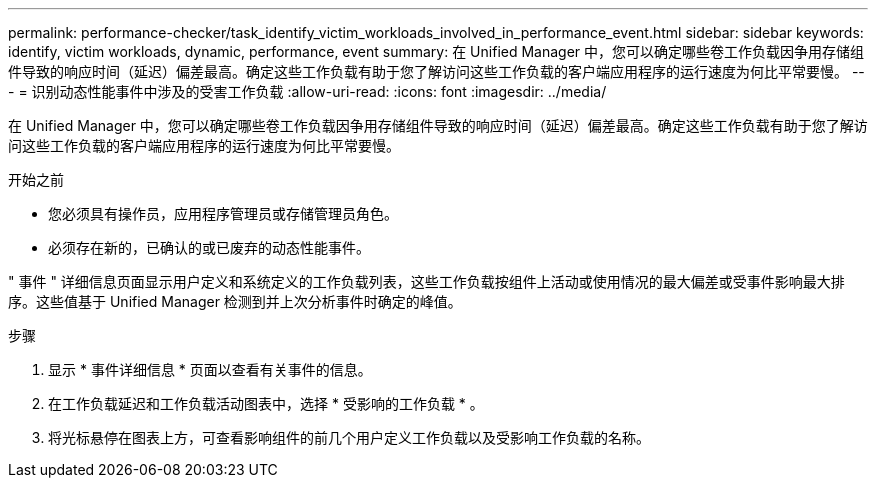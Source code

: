 ---
permalink: performance-checker/task_identify_victim_workloads_involved_in_performance_event.html 
sidebar: sidebar 
keywords: identify, victim workloads, dynamic, performance, event 
summary: 在 Unified Manager 中，您可以确定哪些卷工作负载因争用存储组件导致的响应时间（延迟）偏差最高。确定这些工作负载有助于您了解访问这些工作负载的客户端应用程序的运行速度为何比平常要慢。 
---
= 识别动态性能事件中涉及的受害工作负载
:allow-uri-read: 
:icons: font
:imagesdir: ../media/


[role="lead"]
在 Unified Manager 中，您可以确定哪些卷工作负载因争用存储组件导致的响应时间（延迟）偏差最高。确定这些工作负载有助于您了解访问这些工作负载的客户端应用程序的运行速度为何比平常要慢。

.开始之前
* 您必须具有操作员，应用程序管理员或存储管理员角色。
* 必须存在新的，已确认的或已废弃的动态性能事件。


" 事件 " 详细信息页面显示用户定义和系统定义的工作负载列表，这些工作负载按组件上活动或使用情况的最大偏差或受事件影响最大排序。这些值基于 Unified Manager 检测到并上次分析事件时确定的峰值。

.步骤
. 显示 * 事件详细信息 * 页面以查看有关事件的信息。
. 在工作负载延迟和工作负载活动图表中，选择 * 受影响的工作负载 * 。
. 将光标悬停在图表上方，可查看影响组件的前几个用户定义工作负载以及受影响工作负载的名称。

